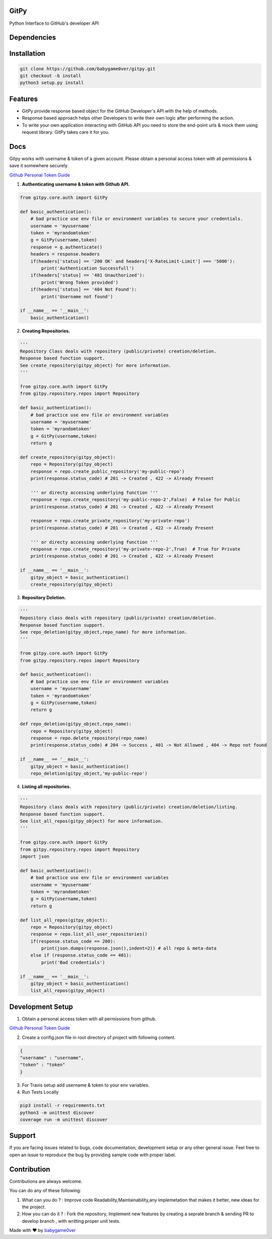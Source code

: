 
=========================================================
GitPy
=========================================================

Python Interface to GitHub's developer API

------------
|build-status| |Code Climate| |Code Coverage| |Codacy Badge| |License|
------------


.. |build-status| image:: https://travis-ci.org/babygame0ver/gitpy.svg?branch=master&style=flat-square
    :alt: Travis Build Status
    :scale: 100%
    :target: https://travis-ci.org/babygame0ver/gitpy

.. |Code Climate| image:: https://codeclimate.com/github/babygame0ver/gitpy.png?style=flat-square
    :alt: Code Maintainability
    :scale: 100%
    :target: https://codeclimate.com/github/babygame0ver/gitpy
    
.. |Code Coverage| image:: https://codecov.io/gh/babygame0ver/gitpy/branch/master/graph/badge.svg
    :alt: Code Coverage
    :scale: 100%
    :target: https://codecov.io/gh/babygame0ver/gitpy
    
.. |Codacy Badge| image:: https://api.codacy.com/project/badge/Grade/64422e753f1d40c9a7cc039b21f4363a
    :alt: Code Quality
    :scale: 100%
    :target: https://www.codacy.com/manual/babygame0ver/gitpy

.. |License| image:: https://img.shields.io/badge/license-MIT%20License-green.svg
    :alt: License
    :scale: 100%
    :target: https://opensource.org/licenses/MIT

=========================================================
Dependencies
=========================================================

------------
 |python|  |Requests| |Coverage| |Codecov| |NameGenerator|
------------

.. |python| image:: https://img.shields.io/badge/Python-3.7.4-blue.svg?style=flat-square
    :alt: Python version
    :scale: 100%
    :target: https://www.python.org/downloads/release/python-374/
    
.. |Requests| image:: https://img.shields.io/badge/Requests-2.22.0-blue.svg?style=flat-square
    :alt: Requests version
    :scale: 100%
    :target: (https://pypi.org/project/coverage/
    
.. |Coverage| image:: https://img.shields.io/badge/Coverage-4.5.4-blue.svg?style=flat-square
    :alt: Coverage version
    :scale: 100%
    :target: https://pypi.org/project/coverage/

.. |Codecov| image:: https://img.shields.io/badge/Codecov-4.5.4-blue.svg?style=flat-square
    :alt: Codecov version
    :scale: 100%
    :target: (https://pypi.org/project/codecov/
    
.. |NameGenerator| image:: https://img.shields.io/badge/Namegenerator-1.0.6-blue.svg?style=flat-square
    :alt: Codecov version
    :scale: 100%
    :target: https://pypi.org/project/namegenerator/
    

=========================================================
Installation
=========================================================

.. code-block:: shell

    git clone https://github.com/babygame0ver/gitpy.git
    git checkout -b install
    python3 setup.py install


=========================================================
Features
=========================================================

* GitPy provide response based object for the GitHub Developer's API with the help of methods.

* Response based approach helps other Developers to write their own logic after performing the action.

* To write your own application interacting with GitHub API you need to store the end-point urls & mock them using request library. GitPy takes care it for you.

=========================================================
Docs
=========================================================

Gitpy works with username & token of a given account. Please obtain a personal access token with all permissions & save it somewhere securely. 

`Github Personal Token Guide <https://help.github.com/en/github/authenticating-to-github/creating-a-personal-access-token-for-the-command-line>`_	


1. **Authenticating username & token with Github API.**

.. code-block:: python

    from gitpy.core.auth import GitPy

    def basic_authentication():
        # bad practice use env file or environment variables to secure your credentials.
        username = 'myusername'
        token = 'myrandomtoken'
        g = GitPy(username,token)    
        response = g.authenticate()
        headers = response.headers
        if(headers['status] == '200 OK' and headers['X-RateLimit-Limit'] === '5000'):
            print('Authentication Successfull')
        if(headers['status] == '401 Unauthorized'):
            print('Wrong Token provided')
        if(headers['status] == '404 Not Found'):
            print('Username not found')
        
    if __name__ == '__main__':
        basic_authentication()
    
2. **Creating Repositories.** 

.. code-block:: python

    '''
    Repository Class deals with repository (public/private) creation/deletion.
    Response based function support. 
    See create_repository(gitpy_object) for more information. 
    '''

    from gitpy.core.auth import GitPy
    from gitpy.repository.repos import Repository

    def basic_authentication():
        # bad practice use env file or environment variables 
        username = 'myusername'
        token = 'myrandomtoken'
        g = GitPy(username,token)    
        return g

    def create_repository(gitpy_object):
        repo = Repository(gitpy_object)
        response = repo.create_public_repository('my-public-repo')
        print(response.status_code) # 201 -> Created , 422 -> Already Present

        ''' or directy accessing underlying function '''
        response = repo.create_repository('my-public-repo-2',False)  # False for Public
        print(response.status_code) # 201 -> Created , 422 -> Already Present

        response = repo.create_private_repository('my-private-repo')
        print(response.status_code) # 201 -> Created , 422 -> Already Present

        ''' or directy accessing underlying function '''
        response = repo.create_repository('my-private-repo-2',True)  # True for Private
        print(response.status_code) # 201 -> Created , 422 -> Already Present

    if __name__ == '__main__':
        gitpy_object = basic_authentication()
        create_repository(gitpy_object)

3. **Repository Deletion.** 

.. code-block:: python

    '''
    Repository class deals with repository (public/private) creation/deletion.
    Response based function support. 
    See repo_deletion(gitpy_object,repo_name) for more information. 
    '''

    from gitpy.core.auth import GitPy
    from gitpy.repository.repos import Repository

    def basic_authentication():
        # bad practice use env file or environment variables 
        username = 'myusername'
        token = 'myrandomtoken'
        g = GitPy(username,token)    
        return g

    def repo_deletion(gitpy_object,repo_name):
        repo = Repository(gitpy_object)
        response = repo.delete_repository(repo_name)
        print(response.status_code) # 204 -> Success , 401 -> Not Allowed , 404 -> Repo not found

    if __name__ == '__main__':
        gitpy_object = basic_authentication()
        repo_deletion(gitpy_object,'my-public-repo')

4. **Listing all repositories.**

.. code-block:: python

    '''
    Repository class deals with repository (public/private) creation/deletion/listing.
    Response based function support. 
    See list_all_repos(gitpy_object) for more information. 
    '''

    from gitpy.core.auth import GitPy
    from gitpy.repository.repos import Repository
    import json

    def basic_authentication():
        # bad practice use env file or environment variables 
        username = 'myusername'
        token = 'myrandomtoken'
        g = GitPy(username,token)    
        return g

    def list_all_repos(gitpy_object):
        repo = Repository(gitpy_object)
        response = repo.list_all_user_repositories()
        if(response.status_code == 200):
            print(json.dumps(response.json(),indent=2)) # all repo & meta-data
        else if (response.status_code == 401):        
            print('Bad credentials')
            
    if __name__ == '__main__':
        gitpy_object = basic_authentication()
        list_all_repos(gitpy_object)

=========================================================
Development Setup
=========================================================

1. Obtain a personal access token with all permissions from github.

`Github Personal Token Guide <https://help.github.com/en/github/authenticating-to-github/creating-a-personal-access-token-for-the-command-line>`_

2. Create a config.json file in root directory of project with following content.

.. code-block:: json

    {
    "username" : "username",
    "token" : "token"
    }
3. For Travis setup add username & token to your env variables.

4. Run Tests Locally

.. code-block:: shell

    pip3 install -r requirements.txt
    python3 -m unittest discover
    coverage run -m unittest discover
    
=========================================================
 Support
=========================================================

If you are facing issues related to bugs, code documentation, development setup or any other general issue.
Feel free to open an issue to reproduce the bug by providing sample code with proper label.   

=========================================================
Contribution
=========================================================

Contributions are always welcome.

You can do any of these following:

1. What can you do ? : Improve code Readability,Maintainability,any implemetation that makes it better, new ideas for the project.

2. How you can do it ? : Fork the repository, Implement new features by creating a seprate branch & sending PR to develop branch , with writting proper unit tests.  

Made with ❤️ by `babygame0ver <https://www.github.com/babygame0ver>`_
